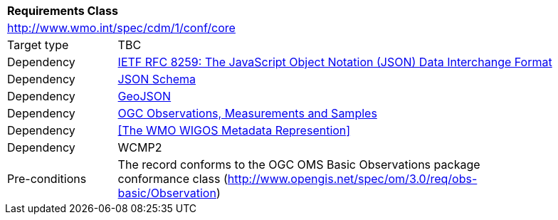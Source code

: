[[rc_core]]
[cols="1,4",width="90%"]
|===
2+|*Requirements Class*
2+|http://www.wmo.int/spec/cdm/1/conf/core
|Target type | TBC
|Dependency |<<rfc8259,IETF RFC 8259: The JavaScript Object Notation (JSON) Data Interchange Format>>
|Dependency |<<json-schema, JSON Schema>>
|Dependency |<<rfc7946,GeoJSON>>
|Dependency |<<ogc-oms,OGC Observations, Measurements and Samples>>
|Dependency | <<The WMO WIGOS Metadata Represention>>
|Dependency | WCMP2
|Pre-conditions |
The record conforms to the OGC OMS Basic Observations package conformance class
(http://www.opengis.net/spec/om/3.0/req/obs-basic/Observation)
|===
